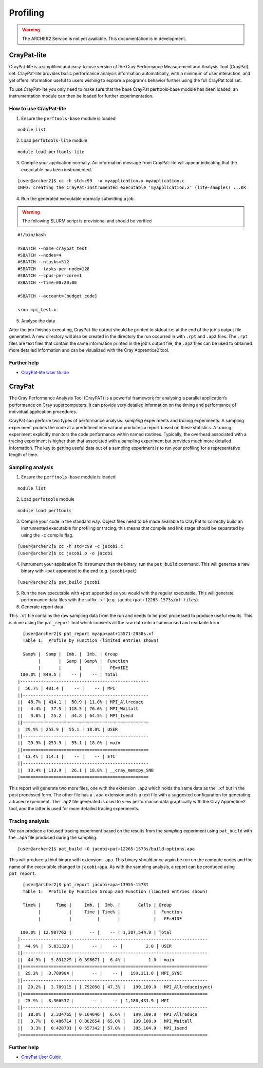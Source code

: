 Profiling 
==========

.. warning::

  The ARCHER2 Service is not yet available. This documentation is in
  development.


CrayPat-lite
------------
CrayPat-lite is a simplified and easy-to-use version of the Cray Performance Measurement and Analysis Tool (CrayPat) set. CrayPat-lite provides basic performance analysis information automatically, with a minimum of user interaction, and yet offers information useful to users wishing to explore a program's behavior further using the full CrayPat tool set.

To use CrayPat-lite you only need to make sure that the base CrayPat perftools-base module has been loaded, an instrumentation module can then be loaded for further experimentation.

How to use CrayPat-lite
^^^^^^^^^^^^^^^^^^^^^^^
1. Ensure the ``perftools-base`` module is loaded

::

   module list

2. Load ``perfotools-lite`` module

::

   module load perftools-lite

3. Compile your application normally. An information message from CrayPat-lite will appear indicating that the executable has been instrumented.

::
   
 [user@archer2]$ cc -h std=c99  -o myapplication.x myapplication.c
 INFO: creating the CrayPat-instrumented executable 'myapplication.x' (lite-samples) ...OK  

4. Run the generated executable normally submitting a job.

.. warning::

  The following SLURM script is provisional and should be verified

::

   #!/bin/bash

   #SBATCH --name=craypat_test
   #SBATCH --nodes=4
   #SBATCH --ntasks=512
   #SBATCH --tasks-per-node=128
   #SBATCH --cpus-per-core=1
   #SBATCH --time=00:20:00
   
   #SBATCH --account=[budget code]
   
   srun mpi_test.x

5. Analyse the data
   
After the job finishes executing, CrayPat-lite output should be printed to stdout i.e. at the end of the job's output file generated. A new directory will also be created in the directory the run occurred in with ``.rpt`` and ``.ap2`` files. The ``.rpt`` files are text files that contain the same information printed in the job's output file, the ``.ap2`` files can be used to obtained more detailed information  and can be visualized with the Cray Apprentice2 tool.

Further help
^^^^^^^^^^^^
* `CrayPat-lite User Guide <https://pubs.cray.com/content/S-2376/7.0.0/cray-performance-measurement-and-analysis-tools-user-guide/craypat-lite>`__



CrayPat
-------
The Cray Performance Analysis Tool (CrayPAT) is a powerful framework for analysing a parallel
application’s performance on Cray supercomputers. It can provide very detailed information on
the timing and performance of individual application procedures.

CrayPat can perform two types of performance analysis: *sampling* experiments and *tracing* experiments. A sampling experiment probes the code at a predefined interval and produces a report based on these statistics. A tracing experiment explicitly monitors the code performance within named routines. Typically, the overhead associated with a tracing experiment is higher than that associated with a sampling experiment but provides much more detailed information. The key to getting useful data out of a sampling experiment is to run your profiling for a representative length of time.

Sampling analysis
^^^^^^^^^^^^^^^^^


1. Ensure the ``perftools-base`` module is loaded

::

   module list

2. Load ``perfotools`` module

::

   module load perftools


3. Compile your code in the standard way. Object files need to be made available to CrayPat to correctly build an instrumented executable for profiling or tracing, this means that compile and link stage should be separated by using the ``-c`` compile flag. 

::
   
 [user@archer2]$ cc -h std=c99 -c jacobi.c
 [user@archer2]$ cc jacobi.o -o jacobi 

4. Instrument your application
   To instrument then the binary, run the ``pat_build`` command. This will generate a new binary with ``+pat`` appended to the end (e.g. ``jacobi+pat``)

::
 
   [user@archer2]$ pat_build jacobi


5. Run the new executable with ``+pat`` appended as you would with the regular executable. This will generate performance data files with the suffix ``.xf`` (e.g. ``jacobi+pat+12265-1573s/xf-files``).
   
6. Generate report data
   
This ``.xt`` file contains the raw sampling data from the run and needs to be post processed to produce useful results. This is done using the ``pat_report`` tool which converts all the raw data into a summarised and readable form.

::

   
   [user@archer2]$ pat_report myapp+pat+15571-2838s.xf 
   Table 1:  Profile by Function (limited entries shown)

   Samp% |  Samp |  Imb. |  Imb. | Group
         |       |  Samp | Samp% |  Function
         |       |       |       |   PE=HIDE
  100.0% | 849.5 |    -- |    -- | Total
 |--------------------------------------------------
 |  56.7% | 481.4 |    -- |    -- | MPI
 ||-------------------------------------------------
 ||  48.7% | 414.1 |  50.9 | 11.0% | MPI_Allreduce
 ||   4.4% |  37.5 | 118.5 | 76.6% | MPI_Waitall
 ||   3.0% |  25.2 |  44.8 | 64.5% | MPI_Isend
 ||=================================================
 |  29.9% | 253.9 |  55.1 | 18.0% | USER
 ||-------------------------------------------------
 ||  29.9% | 253.9 |  55.1 | 18.0% | main
 ||=================================================
 |  13.4% | 114.1 |    -- |    -- | ETC
 ||-------------------------------------------------
 ||  13.4% | 113.9 |  26.1 | 18.8% | __cray_memcpy_SNB
 |==================================================
 
 

This report will generate two more files, one with the extension ``.ap2`` which holds the same data as the ``.xf`` but in the post processed form. The other file has a ``.apa`` extension and is a text file with a suggested configuration for generating a traced experiment. The ``.ap2`` file generated is used to view performance data graphically with the Cray Apprentice2 tool, and the latter is used for more detailed tracing experiments. 
 

Tracing analysis
^^^^^^^^^^^^^^^^
We can produce a focused tracing experiment based on the results from the *sampling* experiment using ``pat_build`` with the ``.apa`` file produced during the sampling.

::

    [user@archer2]$ pat_build -O jacobi+pat+12265-1573s/build-options.apa
    

This will produce a third binary with extension ``+apa``. This binary should once again be run on the compute nodes and the name of the executable changed to ``jacobi+apa``. As with the sampling analysis, a report can be produced using ``pat_report``.

::

   [user@archer2]$ pat_report jacobi+apa+13955-1573t
   Table 1:  Profile by Function Group and Function (limited entries shown)

   Time% |      Time |     Imb. |  Imb. |       Calls | Group
         |           |     Time | Time% |             |  Function
         |           |          |       |             |   PE=HIDE

  100.0% | 12.987762 |       -- |    -- | 1,387,544.9 | Total
 |-------------------------------------------------------------------------
 |  44.9% |  5.831320 |       -- |    -- |         2.0 | USER
 ||------------------------------------------------------------------------
 ||  44.9% |  5.831229 | 0.398671 |  6.4% |         1.0 | main
 ||========================================================================
 |  29.2% |  3.789904 |       -- |    -- |   199,111.0 | MPI_SYNC
 ||------------------------------------------------------------------------
 ||  29.2% |  3.789115 | 1.792050 | 47.3% |   199,109.0 | MPI_Allreduce(sync)
 ||========================================================================
 |  25.9% |  3.366537 |       -- |    -- | 1,188,431.9 | MPI
 ||------------------------------------------------------------------------
 ||  18.0% |  2.334765 | 0.164646 |  6.6% |   199,109.0 | MPI_Allreduce
 ||   3.7% |  0.486714 | 0.882654 | 65.0% |   199,108.0 | MPI_Waitall
 ||   3.3% |  0.428731 | 0.557342 | 57.0% |   395,104.9 | MPI_Isend
 |=========================================================================


Further help
^^^^^^^^^^^^
* `CrayPat User Guide <https://pubs.cray.com/content/S-2376/7.0.0/cray-performance-measurement-and-analysis-tools-user-guide/craypat>`__
